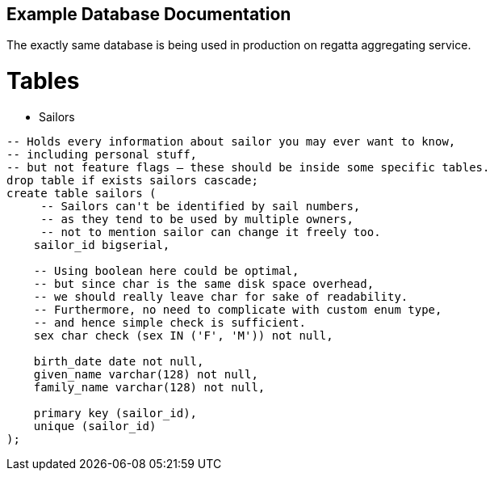 :description: Example Database Documentation
:category: Example

== Example Database Documentation

The exactly same database is being used in production on regatta aggregating service.

= Tables

* Sailors
[source, sql]
-----
-- Holds every information about sailor you may ever want to know,
-- including personal stuff,
-- but not feature flags – these should be inside some specific tables.
drop table if exists sailors cascade;
create table sailors (
     -- Sailors can't be identified by sail numbers,
     -- as they tend to be used by multiple owners,
     -- not to mention sailor can change it freely too.
    sailor_id bigserial,

    -- Using boolean here could be optimal,
    -- but since char is the same disk space overhead,
    -- we should really leave char for sake of readability.
    -- Furthermore, no need to complicate with custom enum type,
    -- and hence simple check is sufficient.
    sex char check (sex IN ('F', 'M')) not null,

    birth_date date not null,
    given_name varchar(128) not null,
    family_name varchar(128) not null,

    primary key (sailor_id),
    unique (sailor_id)
);
-----
